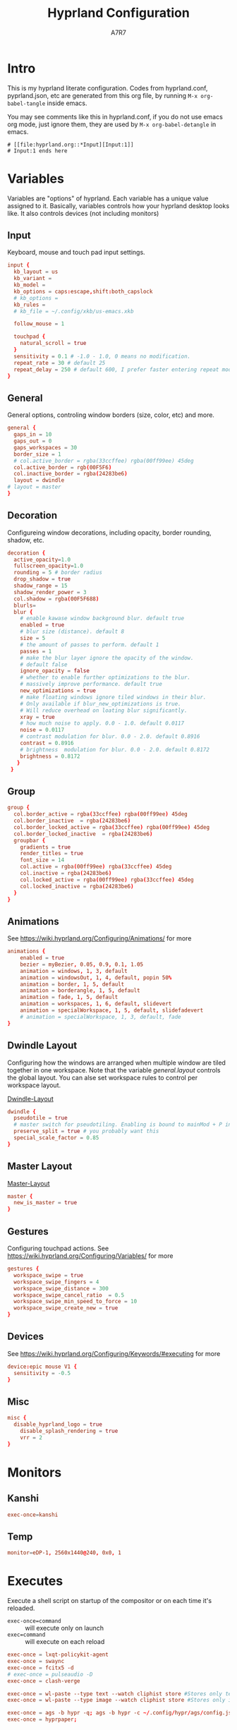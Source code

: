 :DOC-CONFIG:
#+PROPERTY: header-args:conf :tangle hyprland.conf :comments link
#+PROPERTY: header-args:json :tangle pyprland.json
#+STARTUP: fold
#+auto_tangle: t

#+HUGO_BUNDLE: hyprland-configuration
#+EXPORT_FILE_NAME: index.en.md
#+HUGO_PUBLISHDATE: 2023-09-15
#+HUGO_FRONT_MATTER_KEY_REPLACE: author>authors
#+HUGO_CUSTOM_FRONT_MATTER: :featuredImage hyprland.png
#+FILETAGS: :Hyprland:Org-mode:
:END:
#+TITLE: Hyprland Configuration
#+AUTHOR: A7R7
#+DESCRIPTION: My literate config for Hyprland, a dynamic tilling window manager
#+HTML:<!--more-->

* Intro
This is my hyprland literate configuration.
Codes from hyprland.conf, pyprland.json, etc are generated from this org file,
by running =M-x org-babel-tangle= inside emacs.

You may see comments like this in hyprland.conf, if you do not use emacs org mode, just ignore them, they are used by =M-x org-babel-detangle= in emacs.
#+begin_src example
# [[file:hyprland.org::*Input][Input:1]]
# Input:1 ends here
#+end_src

* Variables

Variables are "options" of hyprland. Each variable has a unique value assigned to it.
Basically, variables controls how your hyprland desktop looks like. It also controls devices (not including monitors)

** Input
Keyboard, mouse and touch pad input settings.
#+begin_src conf
input {
  kb_layout = us
  kb_variant =
  kb_model =
  kb_options = caps:escape,shift:both_capslock
  # kb_options =
  kb_rules =
  # kb_file = ~/.config/xkb/us-emacs.xkb

  follow_mouse = 1

  touchpad {
    natural_scroll = true
  }
  sensitivity = 0.1 # -1.0 - 1.0, 0 means no modification.
  repeat_rate = 30 # default 25
  repeat_delay = 250 # default 600, I prefer faster entering repeat mode
}
 #+end_src
** General

General options, controling window borders (size, color, etc) and more.
#+begin_src conf
general {
  gaps_in = 10
  gaps_out = 0
  gaps_workspaces = 30
  border_size = 1
  # col.active_border = rgba(33ccffee) rgba(00ff99ee) 45deg
  col.active_border = rgb(00F5F6)
  col.inactive_border = rgba(24283be6)
  layout = dwindle
# layout = master
}
#+end_src

** Decoration
Configureing window decorations, including opacity, border rounding, shadow, etc.
#+begin_src conf
decoration {
  active_opacity=1.0
  fullscreen_opacity=1.0
  rounding = 5 # border radius
  drop_shadow = true
  shadow_range = 15
  shadow_render_power = 3
  col.shadow = rgba(00F5F688)
  blurls=
  blur {
    # enable kawase window background blur. default true
    enabled = true
    # blur size (distance). default 8
    size = 5
    # the amount of passes to perform. default 1
    passes = 1
    # make the blur layer ignore the opacity of the window.
    # default false
    ignore_opacity = false
    # whether to enable further optimizations to the blur.
    # massively improve performance. default true
    new_optimizations = true
    # make floating windows ignore tiled windows in their blur.
    # Only available if blur_new_optimizations is true.
    # Will reduce overhead on loating blur significantly.
    xray = true
    # how much noise to apply. 0.0 - 1.0. default 0.0117
    noise = 0.0117
    # contrast modulation for blur. 0.0 - 2.0. default 0.8916
    contrast = 0.8916
    # brightness  modulation for blur. 0.0 - 2.0. default 0.8172
    brightness = 0.8172
   }
 }
 #+end_src

** Group
#+begin_src conf
  group {
    col.border_active = rgba(33ccffee) rgba(00ff99ee) 45deg
    col.border_inactive  = rgba(24283be6)
    col.border_locked_active = rgba(33ccffee) rgba(00ff99ee) 45deg
    col.border_locked_inactive  = rgba(24283be6)
    groupbar {
      gradients = true
  	  render_titles = true
      font_size = 14
      col.active = rgba(00ff99ee) rgba(33ccffee) 45deg
      col.inactive = rgba(24283be6)
      col.locked_active = rgba(00ff99ee) rgba(33ccffee) 45deg
      col.locked_inactive = rgba(24283be6)
    }
  }
#+end_src
** Animations

See https://wiki.hyprland.org/Configuring/Animations/ for more
 #+begin_src conf
animations {
    enabled = true
    bezier = myBezier, 0.05, 0.9, 0.1, 1.05
    animation = windows, 1, 3, default
    animation = windowsOut, 1, 4, default, popin 50%
    animation = border, 1, 5, default
    animation = borderangle, 1, 5, default
    animation = fade, 1, 5, default
    animation = workspaces, 1, 6, default, slidevert
    animation = specialWorkspace, 1, 5, default, slidefadevert
    # animation = specialWorkspace, 1, 3, default, fade
}
 #+end_src

** Dwindle Layout

Configuring how the windows are arranged when multiple window are tiled together in one workspace. Note that the variable [[*General][general.layout]] controls the global layout. You can alse set workspace rules to control per workspace layout.

[[https://wiki.hyprland.org/Configuring/Dwindle-Layout/][Dwindle-Layout]]
#+begin_src conf
dwindle {
  pseudotile = true
  # master switch for pseudotiling. Enabling is bound to mainMod + P in the keybinds section below
  preserve_split = true # you probably want this
  special_scale_factor = 0.85
}
#+end_src
** Master Layout
[[https://wiki.hyprland.org/Configuring/Master-Layout/][Master-Layout]]
 #+begin_src conf
master {
  new_is_master = true
}
 #+end_src

** Gestures

Configuring touchpad actions.
See https://wiki.hyprland.org/Configuring/Variables/ for more
#+begin_src conf
gestures {
  workspace_swipe = true
  workspace_swipe_fingers = 4
  workspace_swipe_distance = 300
  workspace_swipe_cancel_ratio  = 0.5
  workspace_swipe_min_speed_to_force = 10
  workspace_swipe_create_new = true
}
#+end_src

** Devices

See https://wiki.hyprland.org/Configuring/Keywords/#executing for more
 #+begin_src conf
  device:epic mouse V1 {
    sensitivity = -0.5
  }
 #+end_src

** Misc
 #+begin_src conf
misc {
  disable_hyprland_logo = true
    disable_splash_rendering = true
    vrr = 2
}
 #+end_src

* Monitors
** COMMENT Hyprland way
My monitor information are secrets. Therefore I put it inside monitor.conf and git-ignored it.
#+begin_src conf
source=~/.config/hypr/monitor.conf
#+end_src
** Kanshi
#+begin_src conf
exec-once=kanshi
#+end_src

** Temp
#+begin_src conf
monitor=eDP-1, 2560x1440@240, 0x0, 1
#+end_src
* Executes

Execute a shell script on startup of the compositor or on each time it's reloaded.
- =exec-once=command= :: will execute only on launch
- =exec=command= :: will execute on each reload
#+begin_src conf
exec-once = lxqt-policykit-agent
exec-once = swaync
exec-once = fcitx5 -d
# exec-once = pulseaudio -D
exec-once = clash-verge

exec-once = wl-paste --type text --watch cliphist store #Stores only text data
exec-once = wl-paste --type image --watch cliphist store #Stores only image data

exec-once = ags -b hypr -q; ags -b hypr -c ~/.config/hypr/ags/config.js
exec-once = hyprpaper;
#+end_src

* Keybinds
For keybindings, there're something worth considering:
- Move focus: to workspace, to monitor, to a direction
- Move window: to workspace, to monitor, to a direction
- Window functions: fullscreen, close, etc
  + Window group: toggle group, lock group, move window into/outof group, etc
- Special workspace: toggle, move window into
- Exec: launch something or some commands

After spending an extensive amount of time configuring my dear hyprland, I learned out that it's better to put relevant keybindings together than to put relevant functions/dispatchers together.

** Helpful variables
#+begin_src conf
# helpful variables
$activeMonitorId="$(hyprctl -j monitors | jq -r '.[] | select(.focused == true) | .id')"
$activeWorkspaceId="$(hyprctl -j activeworkspace | jq -r '.id')"
$focusWorkspace="hyprctl dispatch workspace"
$focusMonitor="hyprctl dispatch focusmonitor"
$move2Workspace="hyprctl dispatch movetoworkspace"
$specialWorkspaceId="$(hyprctl -j activewindow | jq -r '.workspace.name' | cut -d':' -f2)"
$toggleOverview=
$mainMod = SUPER

#+end_src

** Launch applications

#+begin_src conf
  # applications
  bind = $mainMod, Return, exec, kitty --single-instance
  bind = $mainMod, E, exec, thunar
  bind = $mainMod, B, exec, vivaldi

  bind = $mainMod, N, exec, neovide
  bind = $mainMod, M, exec, emacs

  # no longer use rofi to launch apps, but ags's internal launcher
  # bind = $mainMod, R, exec, ~/.config/rofi/launcher.sh
  bind = $mainMod, R, exec, anyrun
  bind = $mainMod, F, exec, ~/.config/rofi/file.sh
  bind = $mainMod, V, exec, ~/.config/rofi/clipboard.sh

  # grimblast for screenshots
  bind=,Print,execr, grimblast --notify --cursor copysave area ~/Pictures/$(date +'%Y-%m-%d_%H-%M-%S_1.png')
  bind=SUPER,Print,exec,grimblast --notify save output ~/Pictures/$(date +'%Y-%m-%d_%H-%M-%S_1.png')
  bind=SUPER SHIFT,Print,exec,grimblast --notify copy area - | swappy -f -
#+end_src

** Desktop Functions
#+begin_src conf
bind = $mainMod, Delete, exec, wlogout
bind = $mainMod CTRL ALT, Delete, exec, kill
bindle = , XF86AudioRaiseVolume,  exec, wpctl set-volume @DEFAULT_AUDIO_SINK@ 1%+
bindle = , XF86AudioLowerVolume,  exec, wpctl set-volume @DEFAULT_AUDIO_SINK@ 1%-
bindle = , XF86MonBrightnessUp,   exec, brightnessctl set 1%+ -q
bindle = , XF86MonBrightnessDown, exec, brightnessctl set 1%- -q
bindl  = , XF86AudioStop,         exec, playerctl stop
bindl  = , XF86AudioPause,        exec, playerctl pause
bindl  = , XF86AudioPrev,         exec, playerctl previous
bindl  = , XF86AudioNext,         exec, playerctl next
bindl  = , XF86AudioPlay,         exec, playerctl play-pause
#+end_src

** COMMENT AGS Interaction
#+begin_src conf
# AGS
bind = $mainMod, Delete, exec, wlogout
bind = $mainMod ALT,  Delete, exec, ags -b hypr toggle-window powermenu
bind = CTRL SHIFT, R,   exec, ags -b hypr quit; ags -b hypr
# bind = SUPER, R,        exec, ags -b hypr toggle-window applauncher
bind = , XF86Launch4,   exec, ags -b hypr -r "ags.Service.Recorder.start()"
bind = , XF86PowerOff,  exec, ags -b hypr toggle-window powermenu
bind = SUPER, Tab,      exec, ags -b hypr toggle-window overview
# bind  = , XF86Launch1, exec,

# Laptop
bindle = , XF86MonBrightnessUp,     exec, ags -b hypr -r "ags.Service.Brightness.screen += 0.05; ags.Service.Indicator.display()"
bindle = , XF86MonBrightnessDown,   exec, ags -b hypr -r "ags.Service.Brightness.screen -= 0.05; ags.Service.Indicator.display()"
bindle = , XF86KbdBrightnessUp,     exec, ags -b hypr -r "ags.Service.Brightness.kbd++; ags.Service.Indicator.kbd()"
bindle = , XF86KbdBrightnessDown,   exec, ags -b hypr -r "ags.Service.Brightness.kbd--; ags.Service.Indicator.kbd()"
bindle = , XF86AudioRaiseVolume,    exec, ags -b hypr -r "ags.Service.Audio.speaker.volume += 0.05; ags.Service.Indicator.speaker()"
bindle = , XF86AudioLowerVolume,    exec, ags -b hypr -r "ags.Service.Audio.speaker.volume -= 0.05; ags.Service.Indicator.speaker()"
bindl  = , XF86AudioPlay,           exec, ags -b hypr -r "ags.Service.Mpris.players.pop()?.playPause()"
bindl  = , XF86AudioStop,           exec, ags -b hypr -r "ags.Service.Mpris.players.pop()?.stop()"
bindl  = , XF86AudioPause,          exec, ags -b hypr -r "ags.Service.Mpris.players.pop()?.pause()"
bindl  = , XF86AudioPrev,           exec, ags -b hypr -r "ags.Service.Mpris.players.pop()?.previous()"
bindl  = , XF86AudioNext,           exec, ags -b hypr -r "ags.Service.Mpris.players.pop()?.next()"
bindl  = , XF86AudioMicMute,        exec, pactl set-source-mute @DEFAULT_SOURCE@ toggle

# Print
# bind = ,Print, exec, ags -b hypr run-js "ags.Service.Recorder.screenshot()"
# bind = SHIFT,Print, exec, ags -b hypr run-js "ags.Service.Recorder.screenshot(true)"

#+end_src
** Window State Control
#+begin_src conf
  #function
  bind = $mainMod , Q, killactive,
  bind = $mainMod , S, togglesplit, # dwindle
  bind = $mainMod Alt, G, togglegroup,
  bind = $mainMod , G, changegroupactive
  bind = $mainMod , P, pin
  # bind = $mainMod , O, execr, ~/.config/hypr/bin/eww_toggle_overview.sh
  bind = $mainMod ALT, F9,  pseudo, # dwindle
  bind = $mainMod ALT, F10, togglefloating,
  bind = $mainMod ALT, F11, fullscreen, 0
#+end_src

** Window & workspace control
My directional keybindings is very wierd.
It's not HJKL, not wasd, not IJKL, not JKL;, *BUT JLK;*
*Therefore do not try to copy my keybindings below,
you'll definitely regret it*

*** Window focus move
#+begin_src conf
bind = $mainMod, left, movefocus, l
bind = $mainMod, right, movefocus, r
bind = $mainMod, up, movefocus, u
bind = $mainMod, down, movefocus, d
bind = $mainMod, J, movefocus, l
bind = $mainMod, L, movefocus, d
bind = $mainMod, K, movefocus, u
bind = $mainMod, semicolon, movefocus, r
#+end_src

*** Window position swap
#+begin_src conf
bind = $mainMod SHIFT, left, movewindoworgroup, l
bind = $mainMod SHIFT, right, movewindoworgroup, r
bind = $mainMod SHIFT, up, movewindoworgroup, u
bind = $mainMod SHIFT, down, movewindoworgroup, d
bind = $mainMod SHIFT, J, movewindoworgroup, l
bind = $mainMod SHIFT, L, movewindoworgroup, d
bind = $mainMod SHIFT, K, movewindoworgroup, u
bind = $mainMod SHIFT, semicolon, movewindoworgroup, r
#+end_src

*** Window (floated) position move
#+begin_src conf
binde = $mainMod ALT, left,moveactive,-50 0
binde = $mainMod ALT, down,moveactive, 0 50
binde = $mainMod ALT, up,moveactive, 0 -50
binde = $mainMod ALT, right,moveactive, 50 0
binde = $mainMod ALT, J,moveactive,-50 0
binde = $mainMod ALT, L,moveactive, 0 50
binde = $mainMod ALT, K,moveactive, 0 -50
binde = $mainMod ALT, semicolon,moveactive, 50 0
#+end_src

*** Window size change
#+begin_src conf
binde = $mainMod CTRL, left,resizeactive,-50 0
binde = $mainMod CTRL, down,resizeactive, 0 50
binde = $mainMod CTRL, up,resizeactive, 0 -50
binde = $mainMod CTRL, right,resizeactive, 50 0
binde = $mainMod CTRL, J,resizeactive,-50 0
binde = $mainMod CTRL, L,resizeactive, 0 50
binde = $mainMod CTRL, K,resizeactive, 0 -50
binde = $mainMod CTRL, semicolon,resizeactive, 50 0
#+end_src

*** Window size change in submap
#+begin_src conf
bind  = $mainMod CTRL, R, submap, resize
submap = resize
binde = , left , resizeactive,-50 0
binde = , down , resizeactive, 0 50
binde = , up   , resizeactive, 0 -50
binde = , right, resizeactive, 50 0
binde = , J    , resizeactive,-50 0
binde = , L    , resizeactive, 0 50
binde = , K    , resizeactive, 0 -50
binde = , semicolon, resizeactive, 50 0
bind  = ,escape, submap, reset
bind  = $mainMod SHIFT, R, submap, reset
submap = reset
#+end_src

*** Workspace focus move
#+begin_src conf

bind = $mainMod, 1, execr, "$focusWorkspace $activeMonitorId"1
bind = $mainMod, 2, execr, "$focusWorkspace $activeMonitorId"2
bind = $mainMod, 3, execr, "$focusWorkspace $activeMonitorId"3
bind = $mainMod, 4, execr, "$focusWorkspace $activeMonitorId"4
bind = $mainMod, 5, execr, "$focusWorkspace $activeMonitorId"5
bind = $mainMod, 6, execr, "$focusWorkspace $activeMonitorId"6
bind = $mainMod, 7, execr, "$focusWorkspace $activeMonitorId"7
bind = $mainMod, 8, execr, "$focusWorkspace $activeMonitorId"8
bind = $mainMod, 9, execr, "$focusWorkspace $activeMonitorId"9
bind = $mainMod, 0, execr, "$focusWorkspace $((1+$activeMonitorId))"0

#    Move focuse inside focusing monitor
# bind = $mainMod ALT, H, execr, "$focusWorkspace" "$activeMonitorId""$(((activeWorkspaceId-1)%10))"
# bind = $mainMod ALT, L, execr, "$focusWorkspace" "$activeMonitorId""$(((activeWorkspaceId+1)%10))"
bind = $mainMod , I,       execr, `if [ $(("$activeWorkspaceId" % 10)) -eq 1 ]; then "$focusWorkspace $(($activeWorkspaceId+9))"; else "$focusWorkspace $(($activeWorkspaceId-1))" ;fi`
bind = $mainMod , O,      execr, `if [ $(("$activeWorkspaceId" % 10)) -eq 0 ]; then "$focusWorkspace $(($activeWorkspaceId-9))"; else "$focusWorkspace $(($activeWorkspaceId+1))" ;fi`
bind = $mainMod SHIFT, I,  execr, `if [ $(("$activeWorkspaceId" % 10)) -eq 1 ]; then "$move2Workspace $(($activeWorkspaceId+9))"; else "$move2Workspace $(($activeWorkspaceId-1))" ;fi`
bind = $mainMod SHIFT, O, execr, `if [ $(("$activeWorkspaceId" % 10)) -eq 0 ]; then "$move2Workspace $(($activeWorkspaceId-9))"; else "$move2Workspace $(($activeWorkspaceId+1))" ;fi`
bind = $mainMod ALT, h, workspace, m-1
bind = $mainMod ALT, l, workspace, m+1

bind = $mainMod , Tab, workspace, previous
# bind = $mainMod , COMMA,  workspace, m-1
# bind = $mainMod , PERIOD, workspace, m+1
#+end_src

*** Window change workspace

#+begin_src conf
  #    Move window to workspace {{{
  bind = $mainMod SHIFT, 1, execr, "$move2Workspace" "$activeMonitorId"1
  bind = $mainMod SHIFT, 2, execr, "$move2Workspace" "$activeMonitorId"2
  bind = $mainMod SHIFT, 3, execr, "$move2Workspace" "$activeMonitorId"3
  bind = $mainMod SHIFT, 4, execr, "$move2Workspace" "$activeMonitorId"4
  bind = $mainMod SHIFT, 5, execr, "$move2Workspace" "$activeMonitorId"5
  bind = $mainMod SHIFT, 6, execr, "$move2Workspace" "$activeMonitorId"6
  bind = $mainMod SHIFT, 7, execr, "$move2Workspace" "$activeMonitorId"7
  bind = $mainMod SHIFT, 8, execr, "$move2Workspace" "$activeMonitorId"8
  bind = $mainMod SHIFT, 9, execr, "$move2Workspace" "$activeMonitorId"9
  bind = $mainMod SHIFT, 0, execr, "$move2Workspace" "$((1+$activeMonitorId))"0
  #}}}
#+end_src

 Mouse actions to move window, resize window and swap workspaces.
#+begin_src conf
  #  Mouse window action{{{
  bindm= $mainMod, mouse:272, movewindow
  bindm= $mainMod, mouse:273, resizewindow
  bind = $mainMod, mouse_down, workspace, e+1
  bind = $mainMod, mouse_up, workspace, e-1
  #}}}
#+end_src

*** Special workspace

#+begin_src conf
  #  hide an active specialWorkspace
  bind = $mainMod, escape, execr, hyprctl dispatch togglespecialworkspace $specialWorkspaceId
  bind = $mainMod, F1,  togglespecialworkspace, 1
  bind = $mainMod, F2,  togglespecialworkspace, 2
  bind = $mainMod, F3,  togglespecialworkspace, 3
  bind = $mainMod, F4,  togglespecialworkspace, 4
  bind = $mainMod, F5,  togglespecialworkspace, 5
  bind = $mainMod, F6,  togglespecialworkspace, 6
  bind = $mainMod, F7,  togglespecialworkspace, 7
  bind = $mainMod, F8,  togglespecialworkspace, 8
  bind = $mainMod, F9,  togglespecialworkspace, 9
  bind = $mainMod, F10, togglespecialworkspace, 10
  bind = $mainMod, F11, togglespecialworkspace, 11
  bind = $mainMod, F12, togglespecialworkspace, 12
#+end_src

#+begin_src conf

  bind = $mainMod SHIFT, S,   movetoworkspace, special
  bind = $mainMod SHIFT, F1,  movetoworkspace, special:1
  bind = $mainMod SHIFT, F2,  movetoworkspace, special:2
  bind = $mainMod SHIFT, F3,  movetoworkspace, special:3
  bind = $mainMod SHIFT, F4,  movetoworkspace, special:4
  bind = $mainMod SHIFT, F5,  movetoworkspace, special:5
  bind = $mainMod SHIFT, F6,  movetoworkspace, special:6
  bind = $mainMod SHIFT, F7,  movetoworkspace, special:7
  bind = $mainMod SHIFT, F8,  movetoworkspace, special:8
  bind = $mainMod SHIFT, F9,  movetoworkspace, special:9
  bind = $mainMod SHIFT, F10, movetoworkspace, special:10
  bind = $mainMod SHIFT, F11, movetoworkspace, special:11
  bind = $mainMod SHIFT, F12, movetoworkspace, special:12
  #}}}
#+end_src

* Window rules
** Floats
These are the windows I want to make float.
#+begin_src conf
windowrule = float, ^(xdg-desktop-portal)$
windowrule = float, ^(xdg-desktop-portal-gnome)$
windowrule = float, ^(Rofi)$
windowrule = fullscreen, ^(wlogout)$
windowrule = float, ^(org.gnome.Calculator)$
windowrule = float, ^(org.gnome.Settings)$
windowrule = float, ^(org.gnome.design.Palette)$
windowrule = float, ^(eww)$
windowrule = float, ^(pavucontrol)$
windowrule = float, ^(nm-connection-editor)$
windowrule = float, ^(blueberry.py)$
windowrulev2 = float, class:^(blueman-manager)$, title: ^(Bluetooth Devices)$

windowrule = float, ^(Color Picker)$
windowrule = float, ^(Network)$
windowrule = float, ^(xdg-desktop-portal)$
windowrule = float, ^(xdg-desktop-portal-gnome)$
windowrule = float, ^(transmission-gtk)$
windowrule = float, ^(hmcl)$
windowrulev2 = float, class:^(thunar)$,title:^(?!.* - Thunar$).*$
windowrule = float, ^(org.fcitx.fcitx5-config-qt)
windowrule = float, ^(file-roller)$
windowrulev2 = float, class:^()$
#+end_src
** Tiles
#+begin_src conf
windowrulev2 = tile, class:^(com-cburch-logisim-Main)$
#+end_src
** X Menus
Some xwayland window's menu have a dim black border by default. However hyprland applys a corner rounding to it by cutting off its 4 corners, making the corner having no border, which looks strange.

These menus have no class (class=""). So the following rule can disable the corner rounding for them.
#+begin_src conf
  windowrulev2 = rounding 0, class:^()$, floating:1, xwayland:1
  windowrulev2 = rounding 0, class:^(GoldenDict-ng)$, floating:1, xwayland:1

#+end_src
** VLC
#+begin_src conf
windowrulev2 = float, class:^(vlc)$,title:^(Adjustments and Effects — VLC media player)$
windowrulev2 = float, class:^(vlc)$,title:^(Simple Preferences — VLC media player)$
#+end_src

** COMMENT Emacs
Every emacs frame, whose ~initialTitle~ not beginning with ~*scratch*~, is created inside emacs, and thus should be floated.
#+begin_src conf
windowrulev2 = float, class:^emacs, initialTitle:^(?!.*\*scratch\*)
windowrulev2 = float, class:^emacs, title:^Ediff
windowrulev2 = noborder, class:^emacs, initialTitle:^(?!.*\*scratch\*)
#+end_src

Eaf
#+begin_src conf
windowrule = float, class:^(python3)$, title:^(eaf.py)$
windowrule = noanim, class:^(python3)$, title:^(eaf.py)$
windowrule = nofocus, class:^(python3)$, title:^(eaf.py)$
#+end_src

Holo-layer
#+begin_src conf
windowrulev2 = nofullscreenrequest, class:^(holo_layer.py)$
windowrulev2 = float, class:^(holo_layer.py)$
windowrulev2 = nofocus, class:^(holo_layer.py)$
windowrulev2 = noblur, class:^(holo_layer.py)$
#+end_src

** Steam
Steam has a friend list window. By default when opening friends list, it will be tiled together with steam, which isn't nice. Adding this rule makes Friends list float.
#+begin_src conf
windowrulev2 = float, class:^(steam)$, title:^(Friends List)
#+end_src

Menu's in steam title bar's are not interactable, when you click on an entry and try to move the pointer to the menu, the menu disappears. Adding this rule prevents the menu from disappearing.
#+begin_src conf
windowrulev2 = nofocus, class:^(steam)$, title:^()$, floating:1
#+end_src

# #+begin_src conf
# windowrulev2 = stayfocused, title:^()$,class:^(steam)$
# windowrulev2 = minsize 1 1, title:^()$,class:^(steam)$
# #+end_src
** Bitwig Studio
Bigwig Studio is a music production studio. It has buttons that are dragable. When dragging those buttons, a tiny tooltip window will float above the button showing its current value.

However, on hyprland, when dragging those buttons, this tooltip window will be auto focused, which then lead to bitwig's window losing its focus, and the drag action failing to be recognized. Thus the button appears to be undragable.

The tooltip window's class is "", and it's floating. Therefore adding the following rule fixed this issue. From my experience so far, this do not break anything else.
#+begin_src conf
windowrulev2 = noinitialfocus, class:^()$, floating:1
#+end_src

* Workspace Rules
Currently I have no workspace rules.

* COMMENT Pyprland
:PROPERTIES:
:header-args:toml: :tangle pyprland.toml
:END:

[[https://github.com/hyprland-community/pyprland][Pyprland]] is not part of hyprland. It is a community driven program that hosts process for multiple Hyprland plugins.
It is a python program, therefore we don't need to install it as a traditional hyprland plugin.

Below are configurations for pyprland. All the toml codes are tangled to =pyprland.toml=, and other codes are tangled to =hyprland.conf=

First let's make pypr run on startup up.
#+begin_src conf
  exec-once = pypr
#+end_src

#+begin_src toml
[pyprland]
plugins = ["scratchpads"]
#+end_src
** Scratchpads
template
#+begin_src toml  :tangle no
[scratchpads.xxx]
command = ""
class = ""
animation = ""
lazy = false
size = "% %"
#+end_src
*** Kitty Scratch Term
#+begin_src toml
[scratchpads.term]
command = "kitty --class kitty-scratch-term"
class = "kitty-scratch-term"
animation = "fromRight"
lazy = false
size = "45% 90%"
#+end_src
#+begin_src conf
bind = $mainMod, F1, exec, pypr toggle term
#+end_src
*** Nerd Terms
#+begin_src conf
  bind = $mainMod ALT SHIFT, F1, exec, pypr toggle pipes; sleep 0.07; pypr toggle cava;
  bind = $mainMod ALT SHIFT, F1, exec, pypr toggle cmatrix; sleep 0.07; pypr toggle tty-clock
#+end_src

+ tty-clock
#+begin_src toml
[scratchpads.tty-clock]
command = "kitty --class kitty-tty-clock tty-clock -cs"
class = "kitty-tty-clock"
animation = "fromTop"
lazy = true
size = "40% 45%"
#+end_src

+ cava
#+begin_src toml
[scratchpads.cava]
command = "kitty --class kitty-cava cava"
class = "kitty-cava"
animation = "fromBottom"
lazy = true
size = "40% 45%"
#+end_src

+ pipes
#+begin_src toml
[scratchpads.pipes]
command = "kitty --class kitty-pipes pipes-rs"
class = "kitty-pipes"
animation = "fromLeft"
lazy = true
size = "25% 60%"
#+end_src

+ CMatrix
#+begin_src toml
[scratchpads.cmatrix]
command = "kitty --class kitty-cmatrix cmatrix"
class = "kitty-cmatrix"
animation = "fromRight"
lazy = true
size = "25% 60%"
#+end_src
*** Nemo File Manager
#+begin_src toml
[scratchpads.files]
command = "nemo"
class = "nemo"
animation = "fromLeft"
lazy = false
size = "45% 90%"
#+end_src
#+begin_src conf
bind = $mainMod, F2, exec, pypr toggle files
#+end_src
*** Tauon music box
#+begin_src toml
[scratchpads.tauon]
command = "tauon"
class = "tauonmb"
animation = "fromTop"
lazy = true
size = "80% 80%"
#+end_src
#+begin_src conf
bind = $mainMod, F6, exec, pypr toggle tauon
#+end_src
*** Clash verge
#+begin_src toml
[scratchpads.clash-verge]
command = "clash-verge"
class = "clash-verge"
animation = "fromTop"
lazy = false
size = "50% 50%"
#+end_src
#+begin_src conf
bind = $mainMod, F4, exec, pypr toggle clash-verge
#+end_src
